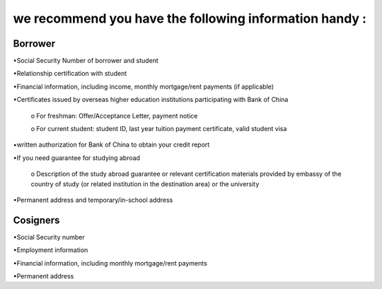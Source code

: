 .. apply documentation master file, created by
   sphinx-quickstart on Tue Oct 30 09:03:05 2018.
   You can adapt this file completely to your liking, but it should at least
   contain the root `toctree` directive.

we recommend you have the following information handy :
==========================================================


==========
Borrower
==========
•Social Security Number of borrower and student 

•Relationship certification with student

•Financial information, including income, monthly mortgage/rent payments (if applicable)

•Certificates issued by overseas higher education institutions participating with Bank of China  

   o For freshman: Offer/Acceptance Letter, payment notice

   o For current student: student ID, last year tuition payment certificate, valid student visa

•written authorization for Bank of China to obtain your credit report

•If you need guarantee for studying abroad  

  o	Description of the study abroad guarantee or relevant certification materials provided by embassy of the country of study (or related institution in the destination area) or the university
•Permanent address and temporary/in-school address  

===========
Cosigners
===========
•Social Security number  

•Employment information  
 
•Financial information, including monthly mortgage/rent payments  
 
•Permanent address 




